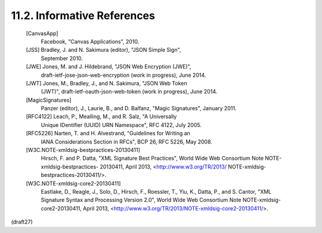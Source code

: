 11.2.  Informative References
--------------------------------------------------------

   [CanvasApp]
              Facebook, "Canvas Applications", 2010.

   [JSS]      Bradley, J. and N. Sakimura (editor), "JSON Simple Sign",
              September 2010.

   [JWE]      Jones, M. and J. Hildebrand, "JSON Web Encryption (JWE)",
              draft-ietf-jose-json-web-encryption (work in progress),
              June 2014.

   [JWT]      Jones, M., Bradley, J., and N. Sakimura, "JSON Web Token
              (JWT)", draft-ietf-oauth-json-web-token (work in
              progress), June 2014.

   [MagicSignatures]
              Panzer (editor), J., Laurie, B., and D. Balfanz, "Magic
              Signatures", January 2011.

   [RFC4122]  Leach, P., Mealling, M., and R. Salz, "A Universally
              Unique IDentifier (UUID) URN Namespace", RFC 4122,
              July 2005.

   [RFC5226]  Narten, T. and H. Alvestrand, "Guidelines for Writing an
              IANA Considerations Section in RFCs", BCP 26, RFC 5226,
              May 2008.

   [W3C.NOTE-xmldsig-bestpractices-20130411]
              Hirsch, F. and P. Datta, "XML Signature Best Practices",
              World Wide Web Consortium Note NOTE-xmldsig-bestpractices-
              20130411, April 2013, <http://www.w3.org/TR/2013/
              NOTE-xmldsig-bestpractices-20130411/>.

   [W3C.NOTE-xmldsig-core2-20130411]
              Eastlake, D., Reagle, J., Solo, D., Hirsch, F., Roessler,
              T., Yiu, K., Datta, P., and S. Cantor, "XML Signature
              Syntax and Processing Version 2.0", World Wide Web
              Consortium Note NOTE-xmldsig-core2-20130411, April 2013,
              <http://www.w3.org/TR/2013/NOTE-xmldsig-core2-20130411/>.


(draft27)
